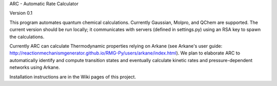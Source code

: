ARC - Automatic Rate Calculator

|codacy| |codecov|

|arc|


Version 0.1

This program automates quantum chemical calculations. Currently Gaussian, Molpro, and QChem are supported.
The current version should be run locally; it communicates with servers (defined in settings.py) using an RSA key to spawn the calculations.

Currently ARC can calculate Thermodynamic properties relying on Arkane (see Arkane's user guide: http://reactionmechanismgenerator.github.io/RMG-Py/users/arkane/index.html).
We plan to elaborate ARC to automatically identify and compute transition states and eventually calculate kinetic rates and pressure-dependent networks using Arkane.

Installation instructions are in the Wiki pages of this project.


.. |arc| image:: https://github.com/ReactionMechanismGenerator/ARC/blob/master/logo/ARC-logo.jpg
    :target: https://github.com/ReactionMechanismGenerator/ARC
    :alt: arc logo
    :width: 250px
    :align: middle


.. |codacy| image:: https://api.codacy.com/project/badge/Grade/932aa16ac3f747d9b236bcd29e5dc9a9
   :alt: Codacy Badge
   :target: https://app.codacy.com/app/ReactionMechanismGenerator/ARC?utm_source=github.com&utm_medium=referral&utm_content=ReactionMechanismGenerator/ARC&utm_campaign=Badge_Grade_Dashboard
   

.. |codecov| image:: https://codecov.io/gh/ReactionMechanismGenerator/ARC/branch/master/graph/badge.svg
  :target: https://codecov.io/gh/ReactionMechanismGenerator/ARC

